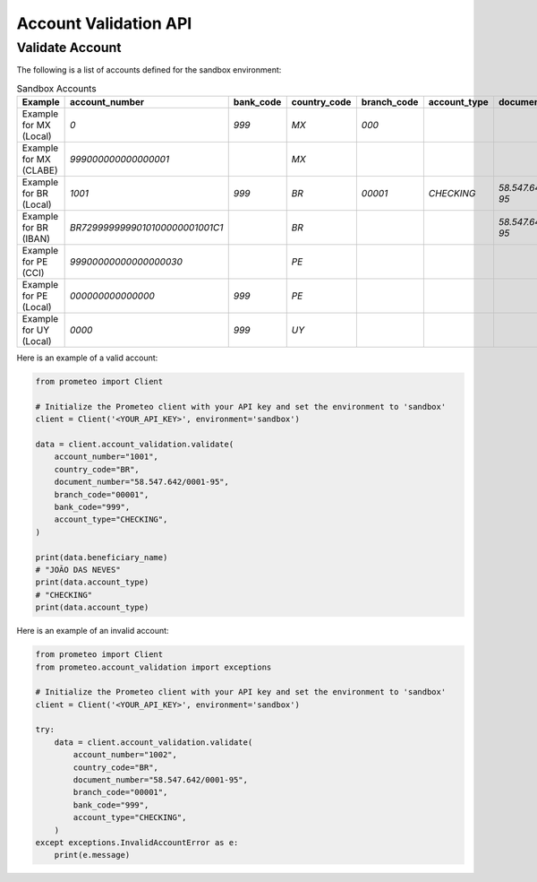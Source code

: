 Account Validation API
======================

Validate Account
----------------

The following is a list of accounts defined for the sandbox environment:

.. list-table:: Sandbox Accounts
   :header-rows: 1
   :widths: 10 20 10 10 10 10 10 20

   * - **Example**
     - **account_number**
     - **bank_code**
     - **country_code**
     - **branch_code**
     - **account_type**
     - **document_number**
     - **document_type**

   * - Example for MX (Local)
     - `0`
     - `999`
     - `MX`
     - `000`
     - 
     - 
     - 

   * - Example for MX (CLABE)
     - `999000000000000001`
     - 
     - `MX`
     - 
     - 
     - 
     - 

   * - Example for BR (Local)
     - `1001`
     - `999`
     - `BR`
     - `00001`
     - `CHECKING`
     - `58.547.642/0001-95`
     - `CPF/CNPJ`

   * - Example for BR (IBAN)
     - `BR7299999999010100000001001C1`
     - 
     - `BR`
     - 
     - 
     - `58.547.642/0001-95`
     - 

   * - Example for PE (CCI)
     - `99900000000000000030`
     - 
     - `PE`
     - 
     - 
     - 
     - 

   * - Example for PE (Local)
     - `000000000000000`
     - `999`
     - `PE`
     - 
     - 
     - 
     - 

   * - Example for UY (Local)
     - `0000`
     - `999`
     - `UY`
     - 
     - 
     - 
     - 

Here is an example of a valid account:

.. code-block:: python

    from prometeo import Client

    # Initialize the Prometeo client with your API key and set the environment to 'sandbox'
    client = Client('<YOUR_API_KEY>', environment='sandbox')

    data = client.account_validation.validate(
        account_number="1001",
        country_code="BR",
        document_number="58.547.642/0001-95",
        branch_code="00001",
        bank_code="999",
        account_type="CHECKING",
    )

    print(data.beneficiary_name)
    # "JOÃO DAS NEVES"
    print(data.account_type)
    # "CHECKING"
    print(data.account_type)

Here is an example of an invalid account:

.. code-block:: python

    from prometeo import Client
    from prometeo.account_validation import exceptions

    # Initialize the Prometeo client with your API key and set the environment to 'sandbox'
    client = Client('<YOUR_API_KEY>', environment='sandbox')

    try:
        data = client.account_validation.validate(
            account_number="1002",
            country_code="BR",
            document_number="58.547.642/0001-95",
            branch_code="00001",
            bank_code="999",
            account_type="CHECKING",
        )
    except exceptions.InvalidAccountError as e:
        print(e.message)
